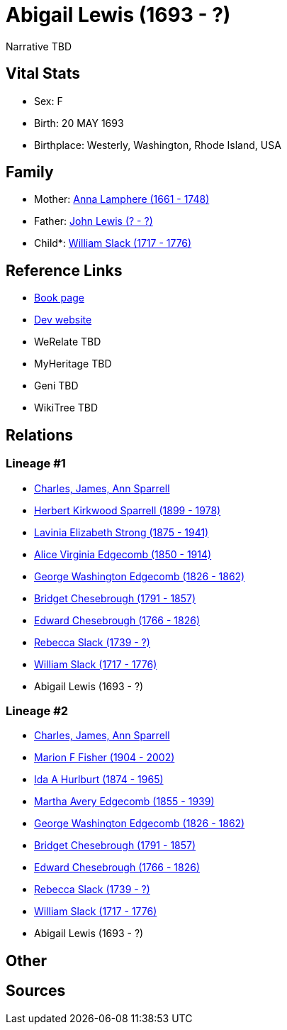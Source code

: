 = Abigail Lewis (1693 - ?)

Narrative TBD


== Vital Stats


* Sex: F
* Birth: 20 MAY 1693
* Birthplace: Westerly, Washington, Rhode Island, USA


== Family
* Mother: https://github.com/sparrell/cfs_ancestors/blob/main/Vol_02_Ships/V2_C5_Ancestors/gen10/gen10.MMMPMPMPMM.Anna_Lamphere[Anna Lamphere (1661 - 1748)]


* Father: https://github.com/sparrell/cfs_ancestors/blob/main/Vol_02_Ships/V2_C5_Ancestors/gen10/gen10.MMMPMPMPMP.John_Lewis[John Lewis (? - ?)]

* Child*: https://github.com/sparrell/cfs_ancestors/blob/main/Vol_02_Ships/V2_C5_Ancestors/gen8/gen8.MMMPMPMP.William_Slack[William Slack (1717 - 1776)]



== Reference Links
* https://github.com/sparrell/cfs_ancestors/blob/main/Vol_02_Ships/V2_C5_Ancestors/gen9/gen9.MMMPMPMPM.Abigail_Lewis[Book page]
* https://cfsjksas.gigalixirapp.com/person?p=p1020[Dev website]
* WeRelate TBD
* MyHeritage TBD
* Geni TBD
* WikiTree TBD

== Relations
=== Lineage #1
* https://github.com/spoarrell/cfs_ancestors/tree/main/Vol_02_Ships/V2_C1_Principals/0_intro_principals.adoc[Charles, James, Ann Sparrell]
* https://github.com/sparrell/cfs_ancestors/blob/main/Vol_02_Ships/V2_C5_Ancestors/gen1/gen1.P.Herbert_Kirkwood_Sparrell[Herbert Kirkwood Sparrell (1899 - 1978)]

* https://github.com/sparrell/cfs_ancestors/blob/main/Vol_02_Ships/V2_C5_Ancestors/gen2/gen2.PM.Lavinia_Elizabeth_Strong[Lavinia Elizabeth Strong (1875 - 1941)]

* https://github.com/sparrell/cfs_ancestors/blob/main/Vol_02_Ships/V2_C5_Ancestors/gen3/gen3.PMM.Alice_Virginia_Edgecomb[Alice Virginia Edgecomb (1850 - 1914)]

* https://github.com/sparrell/cfs_ancestors/blob/main/Vol_02_Ships/V2_C5_Ancestors/gen4/gen4.PMMP.George_Washington_Edgecomb[George Washington Edgecomb (1826 - 1862)]

* https://github.com/sparrell/cfs_ancestors/blob/main/Vol_02_Ships/V2_C5_Ancestors/gen5/gen5.PMMPM.Bridget_Chesebrough[Bridget Chesebrough (1791 - 1857)]

* https://github.com/sparrell/cfs_ancestors/blob/main/Vol_02_Ships/V2_C5_Ancestors/gen6/gen6.PMMPMP.Edward_Chesebrough[Edward Chesebrough (1766 - 1826)]

* https://github.com/sparrell/cfs_ancestors/blob/main/Vol_02_Ships/V2_C5_Ancestors/gen7/gen7.PMMPMPM.Rebecca_Slack[Rebecca Slack (1739 - ?)]

* https://github.com/sparrell/cfs_ancestors/blob/main/Vol_02_Ships/V2_C5_Ancestors/gen8/gen8.PMMPMPMP.William_Slack[William Slack (1717 - 1776)]

* Abigail Lewis (1693 - ?)

=== Lineage #2
* https://github.com/spoarrell/cfs_ancestors/tree/main/Vol_02_Ships/V2_C1_Principals/0_intro_principals.adoc[Charles, James, Ann Sparrell]
* https://github.com/sparrell/cfs_ancestors/blob/main/Vol_02_Ships/V2_C5_Ancestors/gen1/gen1.M.Marion_F_Fisher[Marion F Fisher (1904 - 2002)]

* https://github.com/sparrell/cfs_ancestors/blob/main/Vol_02_Ships/V2_C5_Ancestors/gen2/gen2.MM.Ida_A_Hurlburt[Ida A Hurlburt (1874 - 1965)]

* https://github.com/sparrell/cfs_ancestors/blob/main/Vol_02_Ships/V2_C5_Ancestors/gen3/gen3.MMM.Martha_Avery_Edgecomb[Martha Avery Edgecomb (1855 - 1939)]

* https://github.com/sparrell/cfs_ancestors/blob/main/Vol_02_Ships/V2_C5_Ancestors/gen4/gen4.MMMP.George_Washington_Edgecomb[George Washington Edgecomb (1826 - 1862)]

* https://github.com/sparrell/cfs_ancestors/blob/main/Vol_02_Ships/V2_C5_Ancestors/gen5/gen5.MMMPM.Bridget_Chesebrough[Bridget Chesebrough (1791 - 1857)]

* https://github.com/sparrell/cfs_ancestors/blob/main/Vol_02_Ships/V2_C5_Ancestors/gen6/gen6.MMMPMP.Edward_Chesebrough[Edward Chesebrough (1766 - 1826)]

* https://github.com/sparrell/cfs_ancestors/blob/main/Vol_02_Ships/V2_C5_Ancestors/gen7/gen7.MMMPMPM.Rebecca_Slack[Rebecca Slack (1739 - ?)]

* https://github.com/sparrell/cfs_ancestors/blob/main/Vol_02_Ships/V2_C5_Ancestors/gen8/gen8.MMMPMPMP.William_Slack[William Slack (1717 - 1776)]

* Abigail Lewis (1693 - ?)


== Other

== Sources
